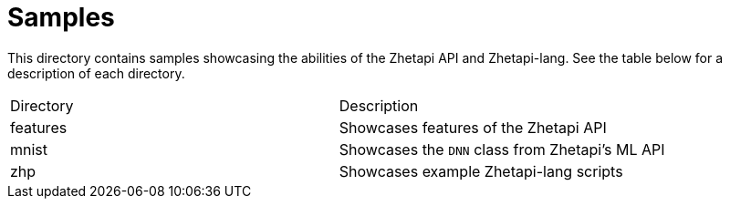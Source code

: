 # Samples

This directory contains samples showcasing the abilities of the Zhetapi
API and Zhetapi-lang. See the table below for a description of each directory.

|===
| Directory | Description
| features | Showcases features of the Zhetapi API
| mnist | Showcases the `DNN` class from Zhetapi's ML API
| zhp | Showcases example Zhetapi-lang scripts
|===